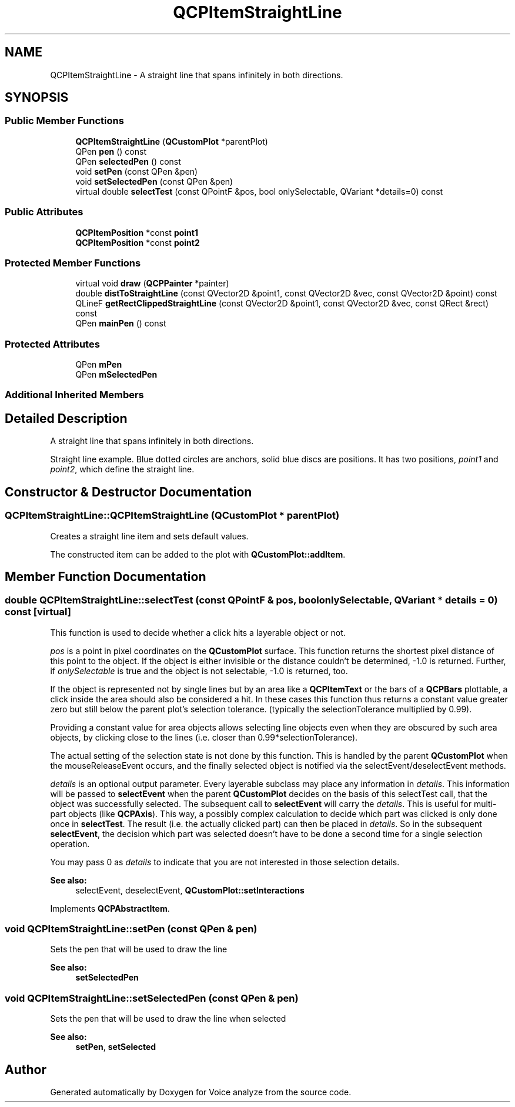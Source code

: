 .TH "QCPItemStraightLine" 3 "Thu Jun 18 2015" "Version v.2" "Voice analyze" \" -*- nroff -*-
.ad l
.nh
.SH NAME
QCPItemStraightLine \- A straight line that spans infinitely in both directions\&.  

.SH SYNOPSIS
.br
.PP
.SS "Public Member Functions"

.in +1c
.ti -1c
.RI "\fBQCPItemStraightLine\fP (\fBQCustomPlot\fP *parentPlot)"
.br
.ti -1c
.RI "QPen \fBpen\fP () const "
.br
.ti -1c
.RI "QPen \fBselectedPen\fP () const "
.br
.ti -1c
.RI "void \fBsetPen\fP (const QPen &pen)"
.br
.ti -1c
.RI "void \fBsetSelectedPen\fP (const QPen &pen)"
.br
.ti -1c
.RI "virtual double \fBselectTest\fP (const QPointF &pos, bool onlySelectable, QVariant *details=0) const "
.br
.in -1c
.SS "Public Attributes"

.in +1c
.ti -1c
.RI "\fBQCPItemPosition\fP *const \fBpoint1\fP"
.br
.ti -1c
.RI "\fBQCPItemPosition\fP *const \fBpoint2\fP"
.br
.in -1c
.SS "Protected Member Functions"

.in +1c
.ti -1c
.RI "virtual void \fBdraw\fP (\fBQCPPainter\fP *painter)"
.br
.ti -1c
.RI "double \fBdistToStraightLine\fP (const QVector2D &point1, const QVector2D &vec, const QVector2D &point) const "
.br
.ti -1c
.RI "QLineF \fBgetRectClippedStraightLine\fP (const QVector2D &point1, const QVector2D &vec, const QRect &rect) const "
.br
.ti -1c
.RI "QPen \fBmainPen\fP () const "
.br
.in -1c
.SS "Protected Attributes"

.in +1c
.ti -1c
.RI "QPen \fBmPen\fP"
.br
.ti -1c
.RI "QPen \fBmSelectedPen\fP"
.br
.in -1c
.SS "Additional Inherited Members"
.SH "Detailed Description"
.PP 
A straight line that spans infinitely in both directions\&. 

Straight line example\&. Blue dotted circles are anchors, solid blue discs are positions\&. It has two positions, \fIpoint1\fP and \fIpoint2\fP, which define the straight line\&. 
.SH "Constructor & Destructor Documentation"
.PP 
.SS "QCPItemStraightLine::QCPItemStraightLine (\fBQCustomPlot\fP * parentPlot)"
Creates a straight line item and sets default values\&.
.PP
The constructed item can be added to the plot with \fBQCustomPlot::addItem\fP\&. 
.SH "Member Function Documentation"
.PP 
.SS "double QCPItemStraightLine::selectTest (const QPointF & pos, bool onlySelectable, QVariant * details = \fC0\fP) const\fC [virtual]\fP"
This function is used to decide whether a click hits a layerable object or not\&.
.PP
\fIpos\fP is a point in pixel coordinates on the \fBQCustomPlot\fP surface\&. This function returns the shortest pixel distance of this point to the object\&. If the object is either invisible or the distance couldn't be determined, -1\&.0 is returned\&. Further, if \fIonlySelectable\fP is true and the object is not selectable, -1\&.0 is returned, too\&.
.PP
If the object is represented not by single lines but by an area like a \fBQCPItemText\fP or the bars of a \fBQCPBars\fP plottable, a click inside the area should also be considered a hit\&. In these cases this function thus returns a constant value greater zero but still below the parent plot's selection tolerance\&. (typically the selectionTolerance multiplied by 0\&.99)\&.
.PP
Providing a constant value for area objects allows selecting line objects even when they are obscured by such area objects, by clicking close to the lines (i\&.e\&. closer than 0\&.99*selectionTolerance)\&.
.PP
The actual setting of the selection state is not done by this function\&. This is handled by the parent \fBQCustomPlot\fP when the mouseReleaseEvent occurs, and the finally selected object is notified via the selectEvent/deselectEvent methods\&.
.PP
\fIdetails\fP is an optional output parameter\&. Every layerable subclass may place any information in \fIdetails\fP\&. This information will be passed to \fBselectEvent\fP when the parent \fBQCustomPlot\fP decides on the basis of this selectTest call, that the object was successfully selected\&. The subsequent call to \fBselectEvent\fP will carry the \fIdetails\fP\&. This is useful for multi-part objects (like \fBQCPAxis\fP)\&. This way, a possibly complex calculation to decide which part was clicked is only done once in \fBselectTest\fP\&. The result (i\&.e\&. the actually clicked part) can then be placed in \fIdetails\fP\&. So in the subsequent \fBselectEvent\fP, the decision which part was selected doesn't have to be done a second time for a single selection operation\&.
.PP
You may pass 0 as \fIdetails\fP to indicate that you are not interested in those selection details\&.
.PP
\fBSee also:\fP
.RS 4
selectEvent, deselectEvent, \fBQCustomPlot::setInteractions\fP 
.RE
.PP

.PP
Implements \fBQCPAbstractItem\fP\&.
.SS "void QCPItemStraightLine::setPen (const QPen & pen)"
Sets the pen that will be used to draw the line
.PP
\fBSee also:\fP
.RS 4
\fBsetSelectedPen\fP 
.RE
.PP

.SS "void QCPItemStraightLine::setSelectedPen (const QPen & pen)"
Sets the pen that will be used to draw the line when selected
.PP
\fBSee also:\fP
.RS 4
\fBsetPen\fP, \fBsetSelected\fP 
.RE
.PP


.SH "Author"
.PP 
Generated automatically by Doxygen for Voice analyze from the source code\&.
